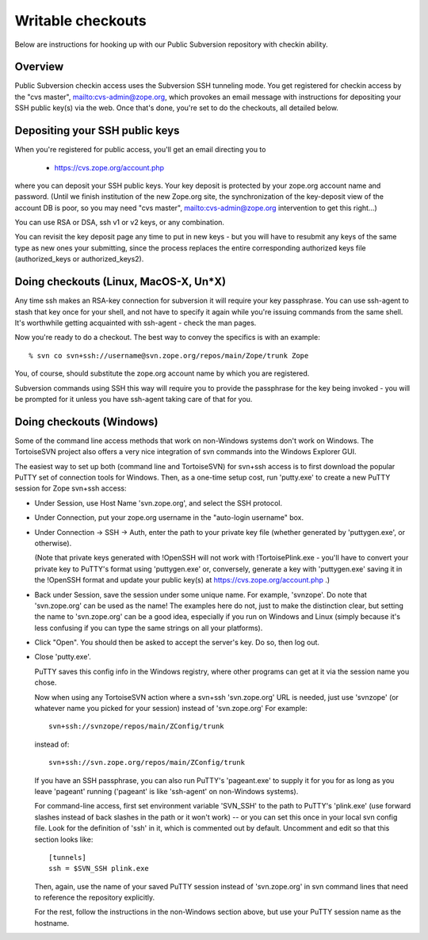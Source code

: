 Writable checkouts
------------------

Below are instructions for hooking up with our Public Subversion repository
with checkin ability.  

Overview
########

Public Subversion checkin access uses the Subversion SSH tunneling mode.
You get registered for checkin access by the "cvs master",
mailto:cvs-admin@zope.org, which provokes an email message with
instructions for depositing your SSH public key(s) via the web.
Once that's done, you're set to do the checkouts, all detailed
below.


Depositing your SSH public keys
###############################

When you're registered for public access, you'll get an email directing you
to

    - https://cvs.zope.org/account.php


where you can deposit your SSH public keys.  Your key deposit is protected
by your zope.org account name and password.  (Until we finish institution of
the new Zope.org site, the synchronization of the key-deposit view of the
account DB is poor, so you may need "cvs master", mailto:cvs-admin@zope.org
intervention to get this right...)

You can use RSA or DSA, ssh v1 or v2 keys, or any combination.

You can revisit the key deposit page any time to put in new keys - but you
will have to resubmit any keys of the same type as new ones your submitting,
since the process replaces the entire corresponding authorized keys file
(authorized_keys or authorized_keys2).


Doing checkouts (Linux, MacOS-X, Un*X)
######################################

Any time ssh makes an RSA-key connection for subversion it will require
your key passphrase.  You can use ssh-agent to stash that key once for your
shell, and not have to specify it again while you're issuing commands from the
same shell.  It's worthwhile getting acquainted with ssh-agent - check the man
pages.

Now you're ready to do a checkout.  The best way to convey the specifics is
with an example::

    % svn co svn+ssh://username@svn.zope.org/repos/main/Zope/trunk Zope

You, of course, should substitute the zope.org account name by which you
are registered.

Subversion commands using SSH this way will require you to provide the
passphrase for the key being invoked - you will be prompted for it
unless you have ssh-agent taking care of that for you.



Doing checkouts (Windows)
#########################

Some of the command line access methods that work on non-Windows systems
don't work on Windows.  The TortoiseSVN project also offers a very nice
integration of svn commands into the Windows Explorer GUI.

The easiest way to set up both (command line and TortoiseSVN) for svn+ssh
access is to first download the popular PuTTY set of connection tools for
Windows.  Then, as a one-time setup cost, run 'putty.exe' to create a new PuTTY
session for Zope svn+ssh access:

- Under Session, use Host Name 'svn.zope.org', and select the SSH
  protocol.

- Under Connection, put your zope.org username in the "auto-login
  username" box.

- Under Connection -> SSH -> Auth, enter the path to your private
  key file (whether generated by 'puttygen.exe', or otherwise).

  (Note that private keys generated with !OpenSSH will not work with
  !TortoisePlink.exe - you'll have to convert your private key to PuTTY's format
  using 'puttygen.exe' or, conversely, generate a key with 'puttygen.exe'
  saving it in the !OpenSSH format and update your public key(s) at 
  https://cvs.zope.org/account.php .)

- Back under Session, save the session under some unique name.  For
  example, 'svnzope'.  Do note that 'svn.zope.org' can be used as
  the name!  The examples here do not, just to make the distinction
  clear, but setting the name to 'svn.zope.org' can be a good idea,
  especially if you run on Windows and Linux (simply because it's less
  confusing if you can type the same strings on all your platforms).

- Click "Open".  You should then be asked to accept the server's key.
  Do so, then log out.

- Close 'putty.exe'.

  PuTTY saves this config info in the Windows registry, where other
  programs can get at it via the session name you chose.

  Now when using any TortoiseSVN action where a svn+ssh 'svn.zope.org'
  URL is needed, just use 'svnzope' (or whatever name you picked for
  your session) instead of 'svn.zope.org'  For example::

       svn+ssh://svnzope/repos/main/ZConfig/trunk

  instead of::

       svn+ssh://svn.zope.org/repos/main/ZConfig/trunk

  If you have an SSH passphrase, you can also run PuTTY's 'pageant.exe' to
  supply it for you for as long as you leave 'pageant' running ('pageant' is
  like 'ssh-agent' on non-Windows systems).

  For command-line access, first set environment variable 'SVN_SSH' to
  the path to PuTTY's 'plink.exe' (use forward slashes instead of back
  slashes in the path or it won't work) -- or you can set this once in your 
  local svn config file.  Look for the definition of 'ssh' in it, which is 
  commented out by default.  Uncomment and edit so that this section looks 
  like::

        [tunnels]
        ssh = $SVN_SSH plink.exe

  Then, again, use the name of your saved PuTTY session instead of 'svn.zope.org'
  in svn command lines that need to reference the repository explicitly.

  For the rest, follow the instructions in the non-Windows section above,
  but use your PuTTY session name as the hostname.

